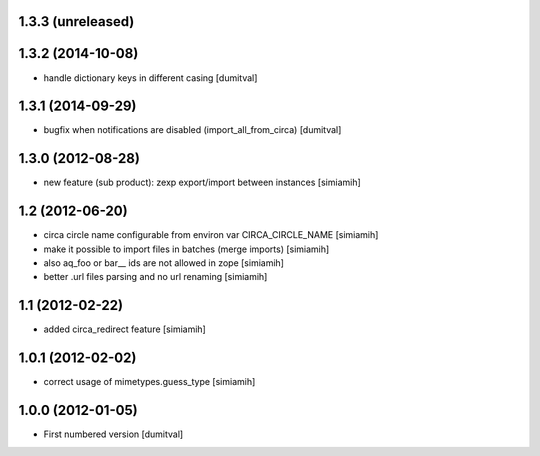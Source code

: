 1.3.3 (unreleased)
------------------

1.3.2 (2014-10-08)
------------------
* handle dictionary keys in different casing [dumitval]

1.3.1 (2014-09-29)
------------------
* bugfix when notifications are disabled (import_all_from_circa) [dumitval]

1.3.0 (2012-08-28)
------------------
* new feature (sub product): zexp export/import between instances [simiamih]

1.2 (2012-06-20)
------------------
* circa circle name configurable from environ var CIRCA_CIRCLE_NAME [simiamih]
* make it possible to import files in batches (merge imports) [simiamih]
* also aq_foo or bar__ ids are not allowed in zope [simiamih]
* better .url files parsing and no url renaming [simiamih]

1.1 (2012-02-22)
------------------
* added circa_redirect feature [simiamih]

1.0.1 (2012-02-02)
------------------
* correct usage of mimetypes.guess_type [simiamih]

1.0.0 (2012-01-05)
------------------
* First numbered version [dumitval]
